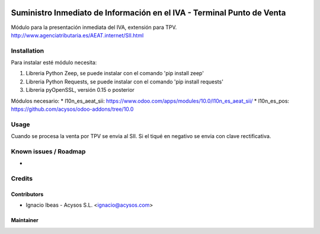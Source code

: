 .. image:: https://img.shields.io/badge/licence-AGPL--3-blue.svg
   :target: http://www.gnu.org/licenses/agpl-3.0-standalone.html
   :alt: License: AGPL-3

=======================================================================
Suministro Inmediato de Información en el IVA - Terminal Punto de Venta
=======================================================================

Módulo para la presentación inmediata del IVA, extensión para TPV.
http://www.agenciatributaria.es/AEAT.internet/SII.html

Installation
============

Para instalar esté módulo necesita:

#. Libreria Python Zeep, se puede instalar con el comando 'pip install zeep'
#. Libreria Python Requests, se puede instalar con el comando 'pip install requests'
#. Libreria pyOpenSSL, versión 0.15 o posterior

Módulos necesario:
* l10n_es_aeat_sii: https://www.odoo.com/apps/modules/10.0/l10n_es_aeat_sii/
* l10n_es_pos: https://github.com/acysos/odoo-addons/tree/10.0


Usage
=====

Cuando se procesa la venta por TPV se envia al SII. Si el tiqué en negativo se envia con clave rectificativa.


Known issues / Roadmap
======================

* 

Credits
=======

Contributors
------------

* Ignacio Ibeas - Acysos S.L. <ignacio@acysos.com>


Maintainer
----------

.. image:: https://acysos.com/logo.png
   :alt: Acysos S.L.
   :target: https://www.acysos.com
